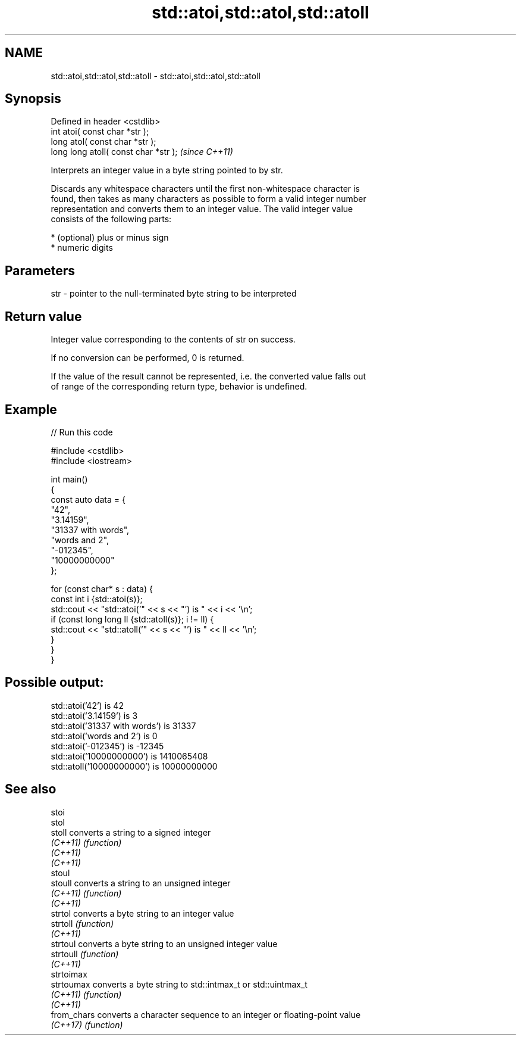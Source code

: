 .TH std::atoi,std::atol,std::atoll 3 "2022.07.31" "http://cppreference.com" "C++ Standard Libary"
.SH NAME
std::atoi,std::atol,std::atoll \- std::atoi,std::atol,std::atoll

.SH Synopsis
   Defined in header <cstdlib>
   int atoi( const char *str );
   long atol( const char *str );
   long long atoll( const char *str );  \fI(since C++11)\fP

   Interprets an integer value in a byte string pointed to by str.

   Discards any whitespace characters until the first non-whitespace character is
   found, then takes as many characters as possible to form a valid integer number
   representation and converts them to an integer value. The valid integer value
   consists of the following parts:

     * (optional) plus or minus sign
     * numeric digits

.SH Parameters

   str - pointer to the null-terminated byte string to be interpreted

.SH Return value

   Integer value corresponding to the contents of str on success.

   If no conversion can be performed, 0 is returned.

   If the value of the result cannot be represented, i.e. the converted value falls out
   of range of the corresponding return type, behavior is undefined.

.SH Example


// Run this code

 #include <cstdlib>
 #include <iostream>

 int main()
 {
     const auto data = {
         "42",
         "3.14159",
         "31337 with words",
         "words and 2",
         "-012345",
         "10000000000"
     };

     for (const char* s : data) {
         const int i {std::atoi(s)};
         std::cout << "std::atoi('" << s << "') is " << i << '\\n';
         if (const long long ll {std::atoll(s)}; i != ll) {
             std::cout << "std::atoll('" << s << "') is " << ll << '\\n';
         }
     }
 }

.SH Possible output:

 std::atoi('42') is 42
 std::atoi('3.14159') is 3
 std::atoi('31337 with words') is 31337
 std::atoi('words and 2') is 0
 std::atoi('-012345') is -12345
 std::atoi('10000000000') is 1410065408
 std::atoll('10000000000') is 10000000000

.SH See also

   stoi
   stol
   stoll      converts a string to a signed integer
   \fI(C++11)\fP    \fI(function)\fP
   \fI(C++11)\fP
   \fI(C++11)\fP
   stoul
   stoull     converts a string to an unsigned integer
   \fI(C++11)\fP    \fI(function)\fP
   \fI(C++11)\fP
   strtol     converts a byte string to an integer value
   strtoll    \fI(function)\fP
   \fI(C++11)\fP
   strtoul    converts a byte string to an unsigned integer value
   strtoull   \fI(function)\fP
   \fI(C++11)\fP
   strtoimax
   strtoumax  converts a byte string to std::intmax_t or std::uintmax_t
   \fI(C++11)\fP    \fI(function)\fP
   \fI(C++11)\fP
   from_chars converts a character sequence to an integer or floating-point value
   \fI(C++17)\fP    \fI(function)\fP
